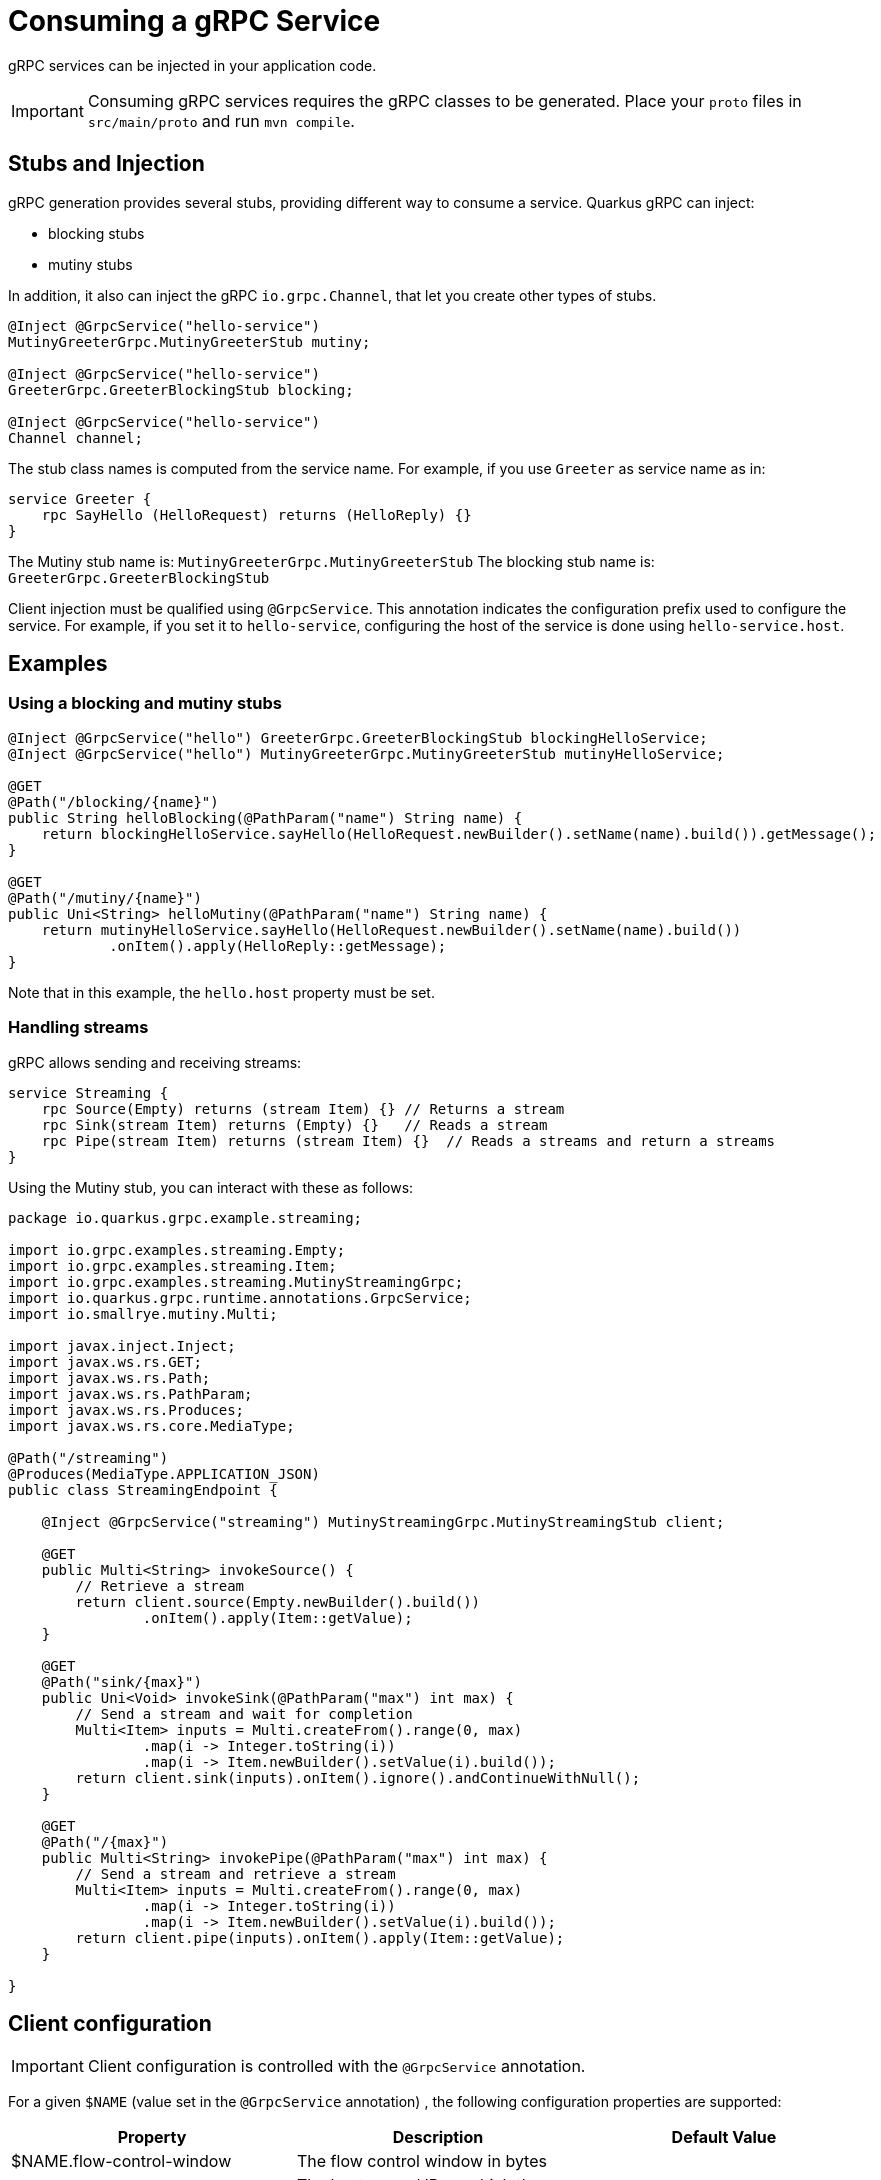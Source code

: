 = Consuming a gRPC Service

gRPC services can be injected in your application code.

IMPORTANT: Consuming gRPC services requires the gRPC classes to be generated.
Place your `proto` files in `src/main/proto` and run `mvn compile`.

== Stubs and Injection

gRPC generation provides several stubs, providing different way to consume a service.
Quarkus gRPC can inject:

* blocking stubs
* mutiny stubs

In addition, it also can inject the gRPC `io.grpc.Channel`, that let you create other types of stubs.

[source, java]
----
@Inject @GrpcService("hello-service")
MutinyGreeterGrpc.MutinyGreeterStub mutiny;

@Inject @GrpcService("hello-service")
GreeterGrpc.GreeterBlockingStub blocking;

@Inject @GrpcService("hello-service")
Channel channel;
----

The stub class names is computed from the service name.
For example, if you use `Greeter` as service name as in:

[source]
----
service Greeter {
    rpc SayHello (HelloRequest) returns (HelloReply) {}
}
----

The Mutiny stub name is: `MutinyGreeterGrpc.MutinyGreeterStub`
The blocking stub name is: `GreeterGrpc.GreeterBlockingStub`

Client injection must be qualified using `@GrpcService`.
This annotation indicates the configuration prefix used to configure the service.
For example, if you set it to `hello-service`, configuring the host of the service is done using `hello-service.host`.

== Examples

=== Using a blocking and mutiny stubs

[source, java]
----
@Inject @GrpcService("hello") GreeterGrpc.GreeterBlockingStub blockingHelloService;
@Inject @GrpcService("hello") MutinyGreeterGrpc.MutinyGreeterStub mutinyHelloService;

@GET
@Path("/blocking/{name}")
public String helloBlocking(@PathParam("name") String name) {
    return blockingHelloService.sayHello(HelloRequest.newBuilder().setName(name).build()).getMessage();
}

@GET
@Path("/mutiny/{name}")
public Uni<String> helloMutiny(@PathParam("name") String name) {
    return mutinyHelloService.sayHello(HelloRequest.newBuilder().setName(name).build())
            .onItem().apply(HelloReply::getMessage);
}
----

Note that in this example, the `hello.host` property must be set.

=== Handling streams

gRPC allows sending and receiving streams:

[source]
----
service Streaming {
    rpc Source(Empty) returns (stream Item) {} // Returns a stream
    rpc Sink(stream Item) returns (Empty) {}   // Reads a stream
    rpc Pipe(stream Item) returns (stream Item) {}  // Reads a streams and return a streams
}
----

Using the Mutiny stub, you can interact with these as follows:

[source, java]
----
package io.quarkus.grpc.example.streaming;

import io.grpc.examples.streaming.Empty;
import io.grpc.examples.streaming.Item;
import io.grpc.examples.streaming.MutinyStreamingGrpc;
import io.quarkus.grpc.runtime.annotations.GrpcService;
import io.smallrye.mutiny.Multi;

import javax.inject.Inject;
import javax.ws.rs.GET;
import javax.ws.rs.Path;
import javax.ws.rs.PathParam;
import javax.ws.rs.Produces;
import javax.ws.rs.core.MediaType;

@Path("/streaming")
@Produces(MediaType.APPLICATION_JSON)
public class StreamingEndpoint {

    @Inject @GrpcService("streaming") MutinyStreamingGrpc.MutinyStreamingStub client;

    @GET
    public Multi<String> invokeSource() {
        // Retrieve a stream
        return client.source(Empty.newBuilder().build())
                .onItem().apply(Item::getValue);
    }

    @GET
    @Path("sink/{max}")
    public Uni<Void> invokeSink(@PathParam("max") int max) {
        // Send a stream and wait for completion
        Multi<Item> inputs = Multi.createFrom().range(0, max)
                .map(i -> Integer.toString(i))
                .map(i -> Item.newBuilder().setValue(i).build());
        return client.sink(inputs).onItem().ignore().andContinueWithNull();
    }

    @GET
    @Path("/{max}")
    public Multi<String> invokePipe(@PathParam("max") int max) {
        // Send a stream and retrieve a stream
        Multi<Item> inputs = Multi.createFrom().range(0, max)
                .map(i -> Integer.toString(i))
                .map(i -> Item.newBuilder().setValue(i).build());
        return client.pipe(inputs).onItem().apply(Item::getValue);
    }

}

----

== Client configuration

IMPORTANT: Client configuration is controlled with the `@GrpcService` annotation.

For a given `$NAME` (value set in the `@GrpcService` annotation) , the following configuration properties are supported:

|===
|Property |Description |Default Value

|$NAME.flow-control-window | The flow control window in bytes |
|$NAME.host | The host name / IP on which the service is exposed.  | **mandatory**
|$NAME.idle-timeout | The duration without ongoing RPCs before going to idle mode |
|$NAME.keep-alive-time | The duration after which a keep alive ping is sent |
|$NAME.keep-alive-timeout | The amount of time the sender of oa keep alive ping waits for an acknowledgement |
|$NAME.keep-alive-without-calls | Whether keepalive will be performed when there are no outstanding RPC on a connection |
|$NAME.max-hedged-attempts | The max number of hedged attempts |
|$NAME.max-inbound-message-size | The maximum message size allowed for a single gRPC frame |
|$NAME.max-inbound-metadata-size | The maximum size of metadata allowed to be received |
|$NAME.max-retry-attempts | The maximum number of retry attempts (retry must be enabled) |
|$NAME.max-trace-events | The maximum number of channel trace events to keep in the tracer for each channel or sub-channel |
|$NAME.negotiation-type | The negotiation type for the HTTP/2 connection (_TLS_, _PLAINTEXT_UPGRADE_, _PLAINTEXT_) |
|$NAME.override-authority | Overrides the authority used with TLS and HTTP virtual hosting  |
|$NAME.per-rpc-buffer-limit | The per RPC buffer limit in bytes used for retry |
|$NAME.port | The port on which the service is exposed.  | 9000
|$NAME.plain-text | Whether `plain-text` should be used.  | `true` except if SSL is configured
|$NAME.retry | Whether retry is enabled | `false`
|$NAME.retry-buffer-size | The retry buffer size in bytes |
|$NAME.ssl.certificate| The path to the trust-store |
|$NAME.ssl.trust-store| The path to the certificate |
|$NAME.ssl.key| The path to the key file |
|$NAME.ssl.key| The path to the key file |
|$NAME.user-agent | A custom _User-Agent_ |
|===


== Example of configuration

=== Enabling TLS

To enable TLS, use the following configuration:

[source]
----
hello.host=localhost
hello.ssl.trust-store=src/main/resources/tls/ca.pem
----

NOTE: When SSL/TLS is configured, `plain-text` is automatically disabled.

=== TLS with Mutual Auth

To use TLS with mutual authentication, use the following configuration:

[source]
----
hello.host=localhost
hello.plain-text=false
hello.ssl.certificate=src/main/resources/tls/client.pem
hello.ssl.key=src/main/resources/tls/client.key
hello.ssl.trust-store=src/main/resources/tls/ca.pem
----
